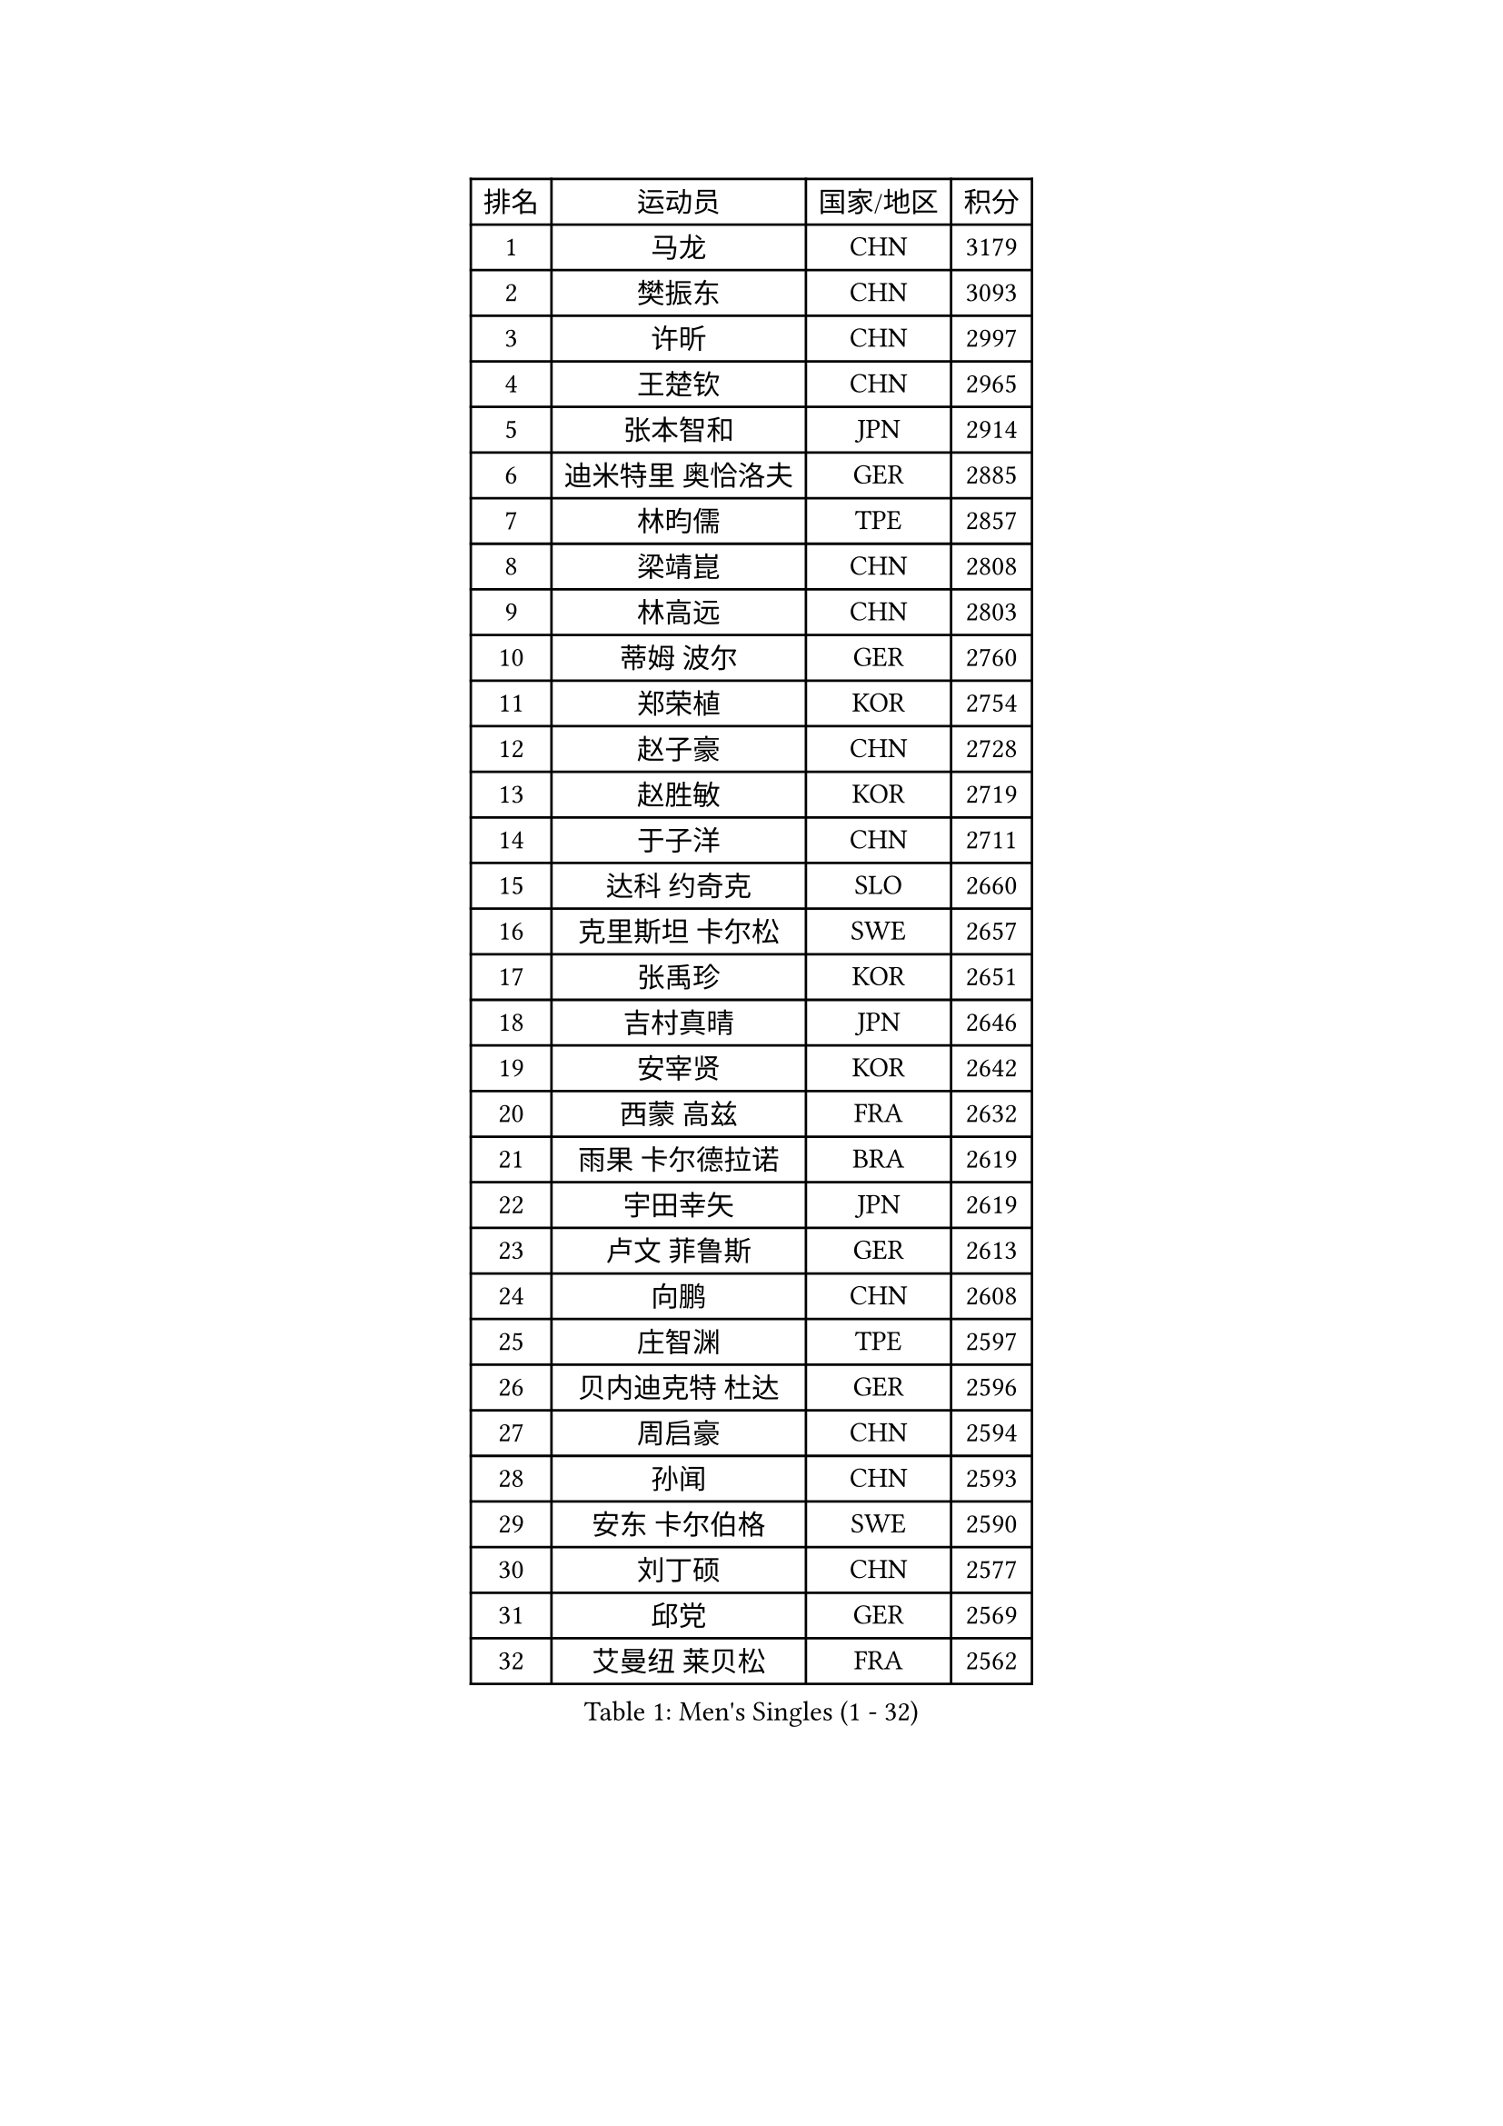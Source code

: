 
#set text(font: ("Courier New", "NSimSun"))
#figure(
  caption: "Men's Singles (1 - 32)",
    table(
      columns: 4,
      [排名], [运动员], [国家/地区], [积分],
      [1], [马龙], [CHN], [3179],
      [2], [樊振东], [CHN], [3093],
      [3], [许昕], [CHN], [2997],
      [4], [王楚钦], [CHN], [2965],
      [5], [张本智和], [JPN], [2914],
      [6], [迪米特里 奥恰洛夫], [GER], [2885],
      [7], [林昀儒], [TPE], [2857],
      [8], [梁靖崑], [CHN], [2808],
      [9], [林高远], [CHN], [2803],
      [10], [蒂姆 波尔], [GER], [2760],
      [11], [郑荣植], [KOR], [2754],
      [12], [赵子豪], [CHN], [2728],
      [13], [赵胜敏], [KOR], [2719],
      [14], [于子洋], [CHN], [2711],
      [15], [达科 约奇克], [SLO], [2660],
      [16], [克里斯坦 卡尔松], [SWE], [2657],
      [17], [张禹珍], [KOR], [2651],
      [18], [吉村真晴], [JPN], [2646],
      [19], [安宰贤], [KOR], [2642],
      [20], [西蒙 高兹], [FRA], [2632],
      [21], [雨果 卡尔德拉诺], [BRA], [2619],
      [22], [宇田幸矢], [JPN], [2619],
      [23], [卢文 菲鲁斯], [GER], [2613],
      [24], [向鹏], [CHN], [2608],
      [25], [庄智渊], [TPE], [2597],
      [26], [贝内迪克特 杜达], [GER], [2596],
      [27], [周启豪], [CHN], [2594],
      [28], [孙闻], [CHN], [2593],
      [29], [安东 卡尔伯格], [SWE], [2590],
      [30], [刘丁硕], [CHN], [2577],
      [31], [邱党], [GER], [2569],
      [32], [艾曼纽 莱贝松], [FRA], [2562],
    )
  )#pagebreak()

#set text(font: ("Courier New", "NSimSun"))
#figure(
  caption: "Men's Singles (33 - 64)",
    table(
      columns: 4,
      [排名], [运动员], [国家/地区], [积分],
      [33], [薛飞], [CHN], [2558],
      [34], [及川瑞基], [JPN], [2556],
      [35], [马克斯 弗雷塔斯], [POR], [2555],
      [36], [PERSSON Jon], [SWE], [2544],
      [37], [奥马尔 阿萨尔], [EGY], [2539],
      [38], [#text(gray, "水谷隼")], [JPN], [2536],
      [39], [周恺], [CHN], [2533],
      [40], [#text(gray, "弗拉基米尔 萨姆索诺夫")], [BLR], [2529],
      [41], [沙拉特 卡马尔 阿昌塔], [IND], [2525],
      [42], [神巧也], [JPN], [2524],
      [43], [徐海东], [CHN], [2521],
      [44], [赵大成], [KOR], [2514],
      [45], [帕纳吉奥迪斯 吉奥尼斯], [GRE], [2510],
      [46], [徐瑛彬], [CHN], [2507],
      [47], [利亚姆 皮切福德], [ENG], [2505],
      [48], [特鲁斯 莫雷加德], [SWE], [2503],
      [49], [GNANASEKARAN Sathiyan], [IND], [2503],
      [50], [森园政崇], [JPN], [2499],
      [51], [朴康贤], [KOR], [2483],
      [52], [李尚洙], [KOR], [2482],
      [53], [林钟勋], [KOR], [2476],
      [54], [DRINKHALL Paul], [ENG], [2475],
      [55], [TSUBOI Gustavo], [BRA], [2474],
      [56], [王臻], [CAN], [2472],
      [57], [雅克布 迪亚斯], [POL], [2472],
      [58], [丹羽孝希], [JPN], [2470],
      [59], [牛冠凯], [CHN], [2468],
      [60], [基里尔 格拉西缅科], [KAZ], [2467],
      [61], [户上隼辅], [JPN], [2466],
      [62], [帕特里克 弗朗西斯卡], [GER], [2463],
      [63], [MONTEIRO Joao], [POR], [2463],
      [64], [博扬 托基奇], [SLO], [2460],
    )
  )#pagebreak()

#set text(font: ("Courier New", "NSimSun"))
#figure(
  caption: "Men's Singles (65 - 96)",
    table(
      columns: 4,
      [排名], [运动员], [国家/地区], [积分],
      [65], [上田仁], [JPN], [2454],
      [66], [基里尔 斯卡奇科夫], [RUS], [2452],
      [67], [亚历山大 希巴耶夫], [RUS], [2450],
      [68], [JANCARIK Lubomir], [CZE], [2450],
      [69], [陈建安], [TPE], [2448],
      [70], [LIU Yebo], [CHN], [2442],
      [71], [WALTHER Ricardo], [GER], [2441],
      [72], [GERALDO Joao], [POR], [2439],
      [73], [PRYSHCHEPA Ievgen], [UKR], [2436],
      [74], [ORT Kilian], [GER], [2435],
      [75], [诺沙迪 阿拉米扬], [IRI], [2429],
      [76], [LEVENKO Andreas], [AUT], [2423],
      [77], [田中佑汰], [JPN], [2423],
      [78], [CASSIN Alexandre], [FRA], [2422],
      [79], [吉村和弘], [JPN], [2421],
      [80], [SZOCS Hunor], [ROU], [2417],
      [81], [HWANG Minha], [KOR], [2415],
      [82], [哈米特 德赛], [IND], [2412],
      [83], [OLAH Benedek], [FIN], [2405],
      [84], [SAI Linwei], [CHN], [2404],
      [85], [安德斯 林德], [DEN], [2404],
      [86], [村松雄斗], [JPN], [2402],
      [87], [AN Ji Song], [PRK], [2397],
      [88], [ANTHONY Amalraj], [IND], [2392],
      [89], [ROBLES Alvaro], [ESP], [2391],
      [90], [BRODD Viktor], [SWE], [2391],
      [91], [MATSUDAIRA Kenji], [JPN], [2391],
      [92], [LAM Siu Hang], [HKG], [2387],
      [93], [汪洋], [SVK], [2387],
      [94], [SIDORENKO Vladimir], [RUS], [2379],
      [95], [POLANSKY Tomas], [CZE], [2377],
      [96], [BOBOCICA Mihai], [ITA], [2377],
    )
  )#pagebreak()

#set text(font: ("Courier New", "NSimSun"))
#figure(
  caption: "Men's Singles (97 - 128)",
    table(
      columns: 4,
      [排名], [运动员], [国家/地区], [积分],
      [97], [PARK Chan-Hyeok], [KOR], [2375],
      [98], [马蒂亚斯 法尔克], [SWE], [2375],
      [99], [冯翊新], [TPE], [2374],
      [100], [JARVIS Tom], [ENG], [2372],
      [101], [WANG Wei], [ESP], [2372],
      [102], [巴斯蒂安 斯蒂格], [GER], [2367],
      [103], [木造勇人], [JPN], [2365],
      [104], [斯蒂芬 门格尔], [GER], [2365],
      [105], [特里斯坦 弗洛雷], [FRA], [2365],
      [106], [WU Jiaji], [DOM], [2364],
      [107], [夸德里 阿鲁纳], [NGR], [2363],
      [108], [#text(gray, "吉田雅己")], [JPN], [2362],
      [109], [罗伯特 加尔多斯], [AUT], [2359],
      [110], [廖振珽], [TPE], [2359],
      [111], [蒂亚戈 阿波罗尼亚], [POR], [2358],
      [112], [ISHIY Vitor], [BRA], [2355],
      [113], [黄镇廷], [HKG], [2352],
      [114], [乔纳森 格罗斯], [DEN], [2351],
      [115], [BADOWSKI Marek], [POL], [2350],
      [116], [CARVALHO Diogo], [POR], [2348],
      [117], [HABESOHN Daniel], [AUT], [2347],
      [118], [AKKUZU Can], [FRA], [2344],
      [119], [STOYANOV Niagol], [ITA], [2340],
      [120], [ZHANG Yudong], [CHN], [2340],
      [121], [SALIFOU Abdel-Kader], [BEN], [2339],
      [122], [寇磊], [UKR], [2337],
      [123], [KOJIC Frane], [CRO], [2337],
      [124], [篠塚大登], [JPN], [2335],
      [125], [PENG Wang-Wei], [TPE], [2332],
      [126], [CIFUENTES Horacio], [ARG], [2332],
      [127], [KUMAR Nikhil], [USA], [2324],
      [128], [袁励岑], [CHN], [2323],
    )
  )